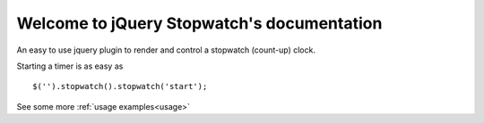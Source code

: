 .. highlight:: javascript

Welcome to jQuery Stopwatch's documentation
===========================================

An easy to use jquery plugin to render and control a stopwatch (count-up) clock.

Starting a timer is as easy as

::

    $('').stopwatch().stopwatch('start');

See some more :ref:`usage examples<usage>`